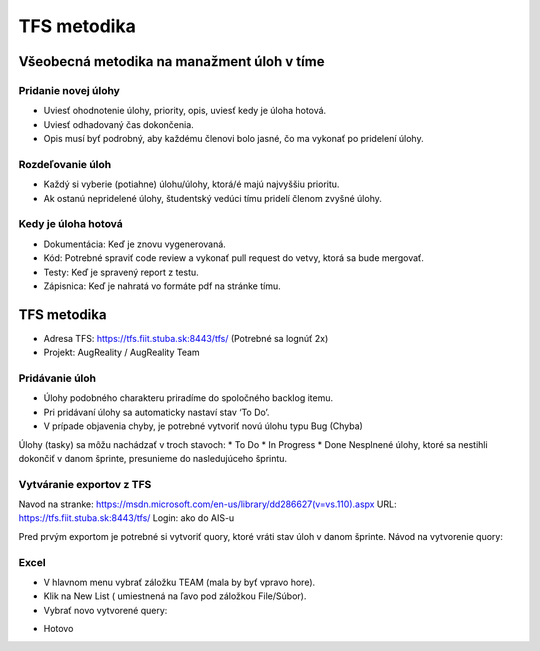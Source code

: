 TFS metodika
============

Všeobecná metodika na manažment úloh v tíme
-------------------------------------------
Pridanie novej úlohy
~~~~~~~~~~~~~~~~~~~~

* Uviesť ohodnotenie úlohy, priority, opis, uviesť kedy je úloha hotová.
* Uviesť odhadovaný čas dokončenia.
* Opis musí byť podrobný, aby každému členovi bolo jasné, čo ma vykonať po pridelení úlohy.

Rozdeľovanie úloh
~~~~~~~~~~~~~~~~~

* Každý si vyberie (potiahne) úlohu/úlohy, ktorá/é majú najvyššiu prioritu.
* Ak ostanú nepridelené úlohy, študentský vedúci tímu pridelí členom zvyšné úlohy.

Kedy je úloha hotová
~~~~~~~~~~~~~~~~~~~~

* Dokumentácia: Keď je  znovu vygenerovaná.
* Kód: Potrebné spraviť code review a vykonať pull request do vetvy, ktorá sa bude mergovať.
* Testy: Keď je spravený report z testu.
* Zápisnica: Keď je nahratá vo formáte pdf na stránke tímu.


TFS metodika
------------
* Adresa TFS: https://tfs.fiit.stuba.sk:8443/tfs/  (Potrebné sa lognúť 2x)
* Projekt: AugReality / AugReality Team

Pridávanie úloh
~~~~~~~~~~~~~~~

* Úlohy podobného charakteru priradíme do spoločného backlog  itemu.
* Pri pridávaní úlohy sa automaticky nastaví stav ‘To Do’.
* V prípade objavenia chyby, je potrebné vytvoriť novú úlohu typu Bug (Chyba)


Úlohy (tasky) sa môžu nachádzať v troch stavoch: 
* To Do
* In Progress
* Done
Nesplnené úlohy, ktoré sa nestihli dokončiť v danom šprinte, presunieme do nasledujúceho šprintu.

.. image:: /images/task_next_sprint.png


Vytváranie exportov z TFS
~~~~~~~~~~~~~~~~~~~~~~~~~

Navod na stranke: https://msdn.microsoft.com/en-us/library/dd286627(v=vs.110).aspx 
URL: https://tfs.fiit.stuba.sk:8443/tfs/ 
Login: ako do AIS-u

Pred prvým exportom je potrebné si vytvoriť quory, ktoré vráti stav úloh v danom šprinte.
Návod na vytvorenie quory:

.. image:: /images/create_query_tfs.png

Excel
~~~~~

* V hlavnom menu vybrať záložku TEAM (mala by byť vpravo hore).
* Klik na New List ( umiestnená na ľavo pod záložkou File/Súbor).
* Vybrať novo vytvorené query:

.. image:: /images/select_query.png

* Hotovo